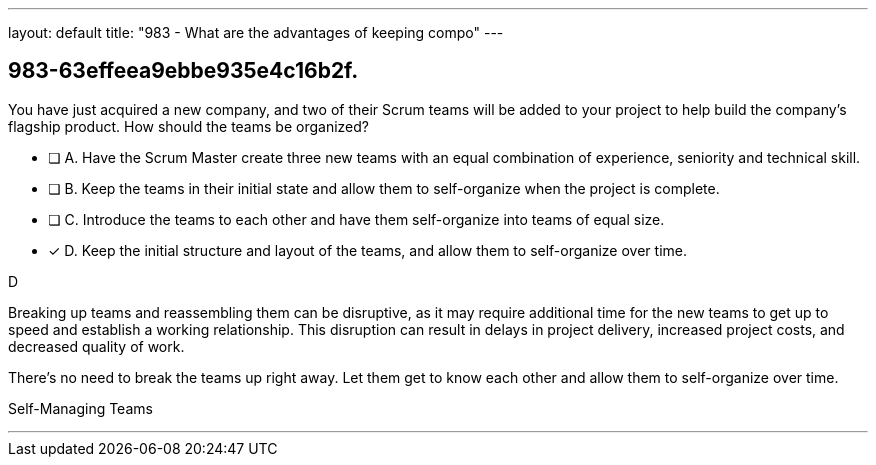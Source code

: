 ---
layout: default 
title: "983 - What are the advantages of keeping compo"
---


[#question]
== 983-63effeea9ebbe935e4c16b2f.

****

[#query]
--
You have just acquired a new company, and two of their Scrum teams will be added to your project to help build the company's flagship product. How should the teams be organized?
--

[#list]
--
* [ ] A. Have the Scrum Master create three new teams with an equal combination of experience, seniority and technical skill.
* [ ] B. Keep the teams in their initial state and allow them to self-organize when the project is complete.
* [ ] C. Introduce the teams to each other and have them self-organize into teams of equal size.
* [*] D. Keep the initial structure and layout of the teams, and allow them to self-organize over time.

--
****

[#answer]
D

[#explanation]
--
Breaking up teams and reassembling them can be disruptive, as it may require additional time for the new teams to get up to speed and establish a working relationship. This disruption can result in delays in project delivery, increased project costs, and decreased quality of work.

There's no need to break the teams up right away. Let them get to know each other and allow them to self-organize over time.
--

[#ka]
Self-Managing Teams

'''


